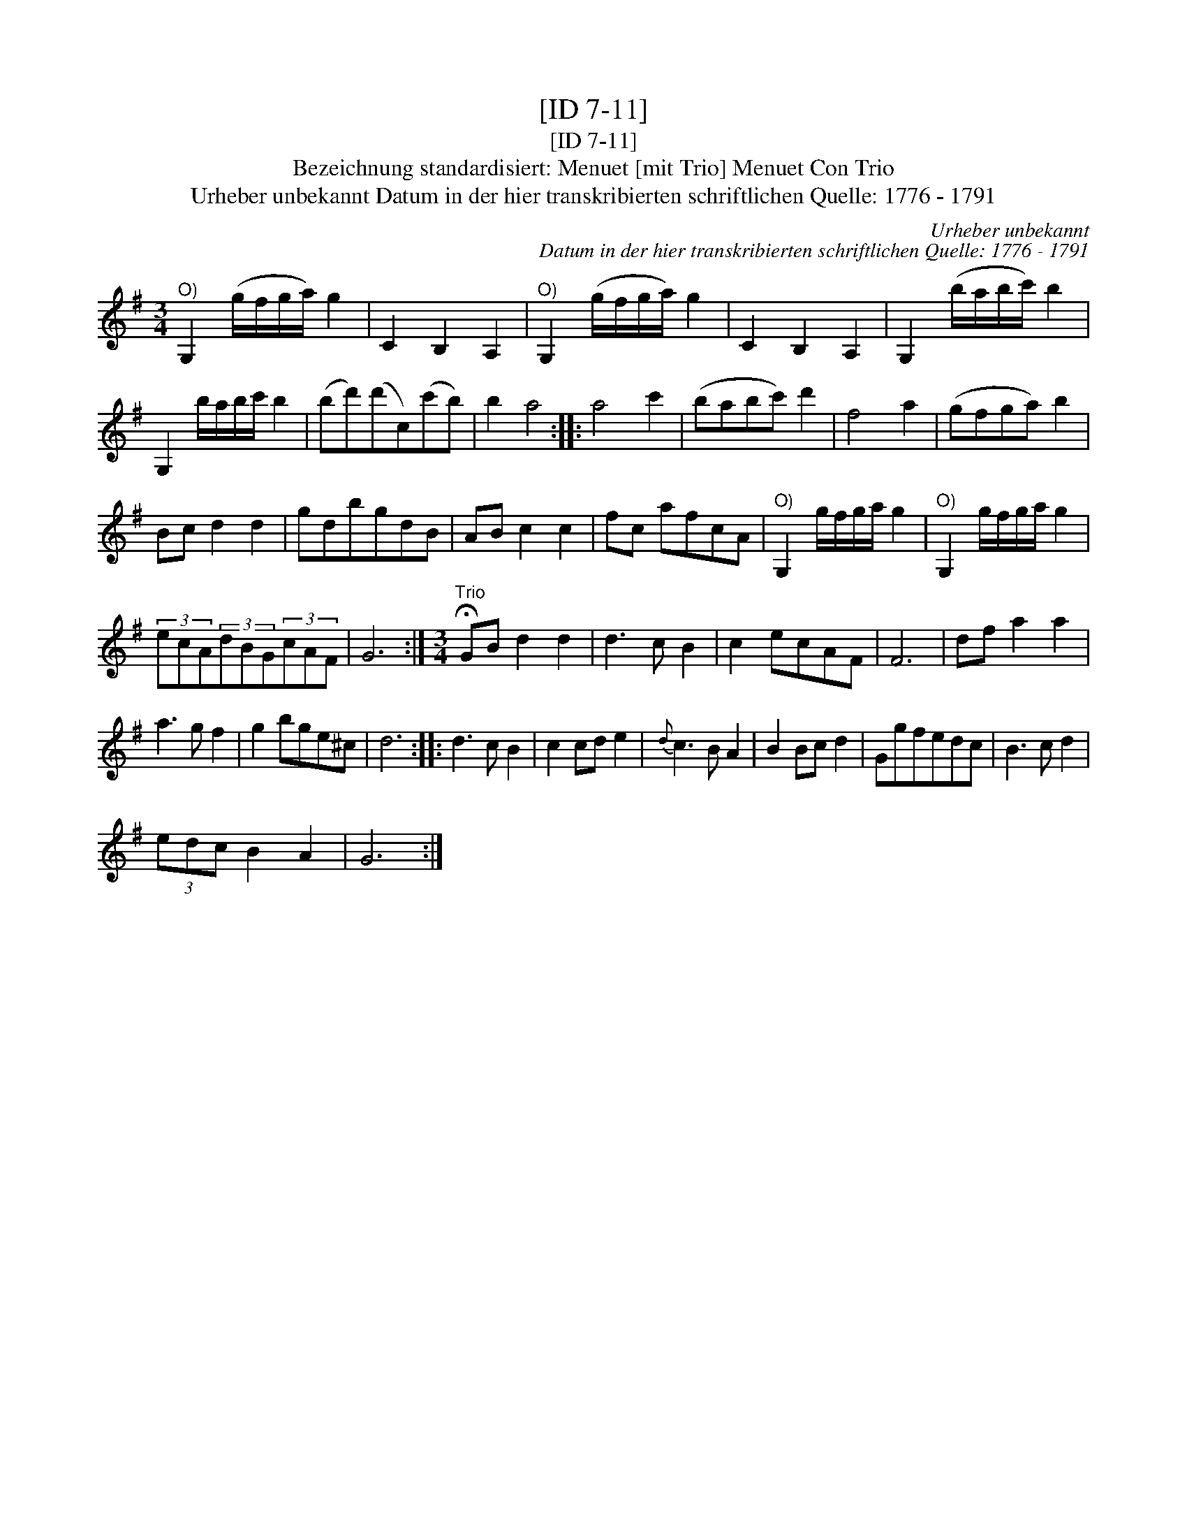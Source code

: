 X:1
T:[ID 7-11]
T:[ID 7-11]
T:Bezeichnung standardisiert: Menuet [mit Trio] Menuet Con Trio
T:Urheber unbekannt Datum in der hier transkribierten schriftlichen Quelle: 1776 - 1791
C:Urheber unbekannt
C:Datum in der hier transkribierten schriftlichen Quelle: 1776 - 1791
L:1/8
M:3/4
K:G
V:1 treble 
V:1
"^O)" G,2 (g/f/g/a/) g2 | C2 B,2 A,2 |"^O)" G,2 (g/f/g/a/) g2 | C2 B,2 A,2 | G,2 (b/a/b/c'/) b2 | %5
 G,2 b/a/b/c'/ b2 | (bd')(d'c)(c'b) | b2 a4 :: a4 c'2 | (babc') d'2 | f4 a2 | (gfga) b2 | %12
 Bc d2 d2 | gdbgdB | AB c2 c2 | fc afcA |"^O)" G,2 g/f/g/a/ g2 |"^O)" G,2 g/f/g/a/ g2 | %18
 (3ecA(3dBG(3cAF | G6 :|[M:3/4]"^Trio" !fermata!GB d2 d2 | d3 c B2 | c2 ecAF | F6 | df a2 a2 | %25
 a3 g f2 | g2 bge^c | d6 :: d3 c B2 | c2 cd e2 |{d} c3 B A2 | B2 Bc d2 | Ggfedc | B3 c d2 | %34
 (3edc B2 A2 | G6 :| %36

